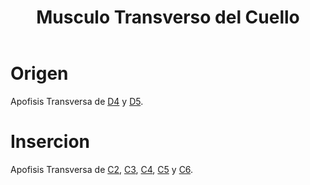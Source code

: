 :PROPERTIES:
:ID:       0779542f-029d-4e50-b40c-67387aa7352c
:END:
#+title:Musculo Transverso del Cuello
* Origen
  Apofisis Transversa de [[id:cb1ea4d4-4f9d-44d5-b946-eb113bf5c959][D4]] y [[id:c295d3d3-e607-44fd-9b97-430f66168630][D5]].
* Insercion
  Apofisis Transversa de [[id:3282a63a-6da2-4706-9a58-56969129e939][C2]], [[id:699a8ad0-12e0-4a3e-a883-c5461f8acbcc][C3]], [[id:e1e10968-5db3-4d4c-9bd9-48b4475bdbca][C4]], [[id:092ff895-2a9c-467d-bd40-d8a28d55a727][C5]] y [[id:2f626e95-23bf-47c6-9a02-344fe02d542d][C6]].

